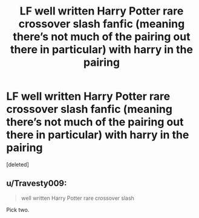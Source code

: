 #+TITLE: LF well written Harry Potter rare crossover slash fanfic (meaning there’s not much of the pairing out there in particular) with harry in the pairing

* LF well written Harry Potter rare crossover slash fanfic (meaning there’s not much of the pairing out there in particular) with harry in the pairing
:PROPERTIES:
:Score: 2
:DateUnix: 1551077433.0
:DateShort: 2019-Feb-25
:FlairText: Request
:END:
[deleted]


** u/Travesty009:
#+begin_quote
  well written Harry Potter rare crossover slash
#+end_quote

Pick two.
:PROPERTIES:
:Author: Travesty009
:Score: 1
:DateUnix: 1551115842.0
:DateShort: 2019-Feb-25
:END:
